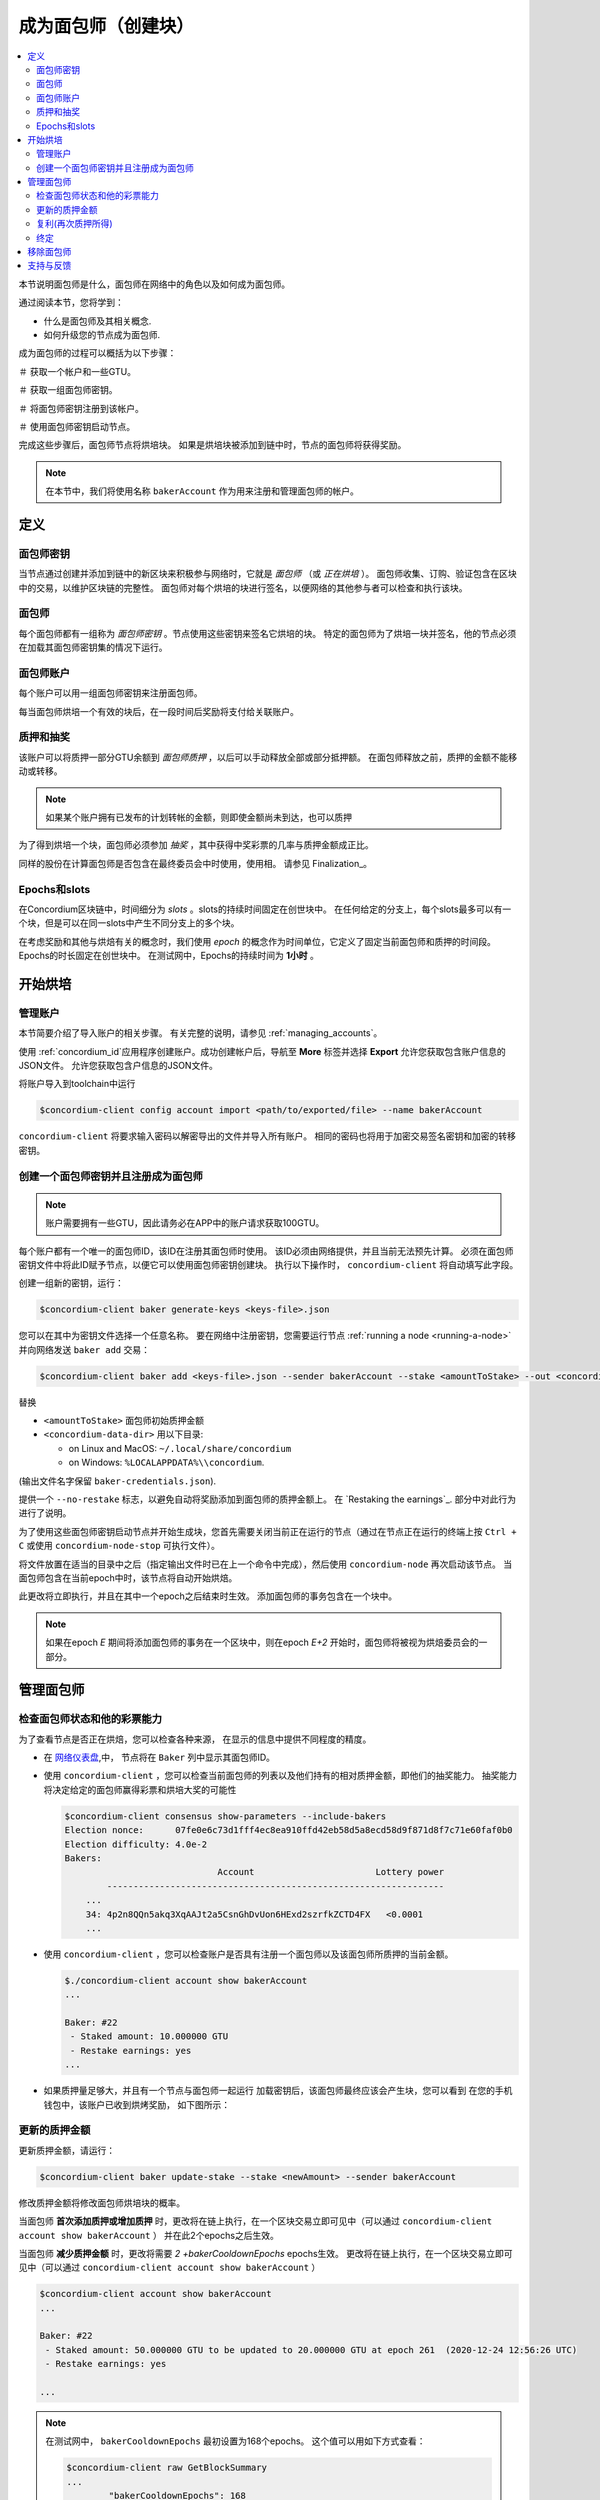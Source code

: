 
.. _networkDashboardLink: https://dashboard.testnet.concordium.com/
.. _node-dashboard: http://localhost:8099
.. _Discord: https://discord.com/invite/xWmQ5tp

.. _become-a-baker:

==================================
成为面包师（创建块）
==================================

.. contents::
   :local:
   :backlinks: none

本节说明面包师是什么，面包师在网络中的角色以及如何成为面包师。

通过阅读本节，您将学到：

-  什么是面包师及其相关概念.
-  如何升级您的节点成为面包师.

成为面包师的过程可以概括为以下步骤：

＃ 获取一个帐户和一些GTU。

＃ 获取一组面包师密钥。

＃ 将面包师密钥注册到该帐户。

＃ 使用面包师密钥启动节点。

完成这些步骤后，面包师节点将烘培块。 如果是烘培块被添加到链中时，节点的面包师将获得奖励。

.. note::

   在本节中，我们将使用名称  ``bakerAccount``  作为用来注册和管理面包师的帐户。

定义
===========

面包师密钥
-----

当节点通过创建并添加到链中的新区块来积极参与网络时，它就是 *面包师* （或 *正在烘培* ）。 
面包师收集、订购、验证包含在区块中的交易，以维护区块链的完整性。 
面包师对每个烘培的块进行签名，以便网络的其他参与者可以检查和执行该块。

面包师
----------

每个面包师都有一组称为 *面包师密钥* 。节点使用这些密钥来签名它烘培的块。 
特定的面包师为了烘培一块并签名，他的节点必须在加载其面包师密钥集的情况下运行。

面包师账户 
-------------

每个账户可以用一组面包师密钥来注册面包师。

每当面包师烘培一个有效的块后，在一段时间后奖励将支付给关联账户。


质押和抽奖
-----------------

.. todo::

   - 链接到发布时间表.

该账户可以将质押一部分GTU余额到 *面包师质押* ，以后可以手动释放全部或部分抵押额。 
在面包师释放之前，质押的金额不能移动或转移。

.. note::

   如果某个账户拥有已发布的计划转帐的金额，则即使金额尚未到达，也可以质押

为了得到烘培一个块，面包师必须参加 *抽奖* ，其中获得中奖彩票的几率与质押金额成正比。

同样的股份在计算面包师是否包含在最终委员会中时使用，使用相。 请参见 Finalization_。

.. _epochs-and-slots:

Epochs和slots
----------------

在Concordium区块链中，时间细分为 *slots* 。slots的持续时间固定在创世块中。
在任何给定的分支上，每个slots最多可以有一个块，但是可以在同一slots中产生不同分支上的多个块。

.. todo::

   让我们添加一张图片

在考虑奖励和其他与烘焙有关的概念时，我们使用 *epoch* 的概念作为时间单位，它定义了固定当前面包师和质押的时间段。 
Epochs的时长固定在创世块中。 
在测试网中，Epochs的持续时间为 **1小时** 。

开始烘培
============

管理账户
-----------------

本节简要介绍了导入账户的相关步骤。 有关完整的说明，请参见 :ref:`managing_accounts`。

使用 :ref:`concordium_id`应用程序创建账户。成功创建帐户后，导航至  **More**  标签并选择  **Export** 允许您获取包含账户信息的JSON文件。
允许您获取包含户信息的JSON文件。

将账户导入到toolchain中运行

.. code-block:: console

   $concordium-client config account import <path/to/exported/file> --name bakerAccount

``concordium-client`` 将要求输入密码以解密导出的文件并导入所有账户。
相同的密码也将用于加密交易签名密钥和加密的转移密钥。

创建一个面包师密钥并且注册成为面包师
--------------------------------------------

.. note::

   账户需要拥有一些GTU，因此请务必在APP中的账户请求获取100GTU。
   

每个账户都有一个唯一的面包师ID，该ID在注册其面包师时使用。
该ID必须由网络提供，并且当前无法预先计算。
必须在面包师密钥文件中将此ID赋予节点，以便它可以使用面包师密钥创建块。 
执行以下操作时， ``concordium-client``  将自动填写此字段。

创建一组新的密钥，运行：

.. code-block:: console

   $concordium-client baker generate-keys <keys-file>.json

您可以在其中为密钥文件选择一个任意名称。 
要在网络中注册密钥，您需要运行节点 :ref:`running a node <running-a-node>` 并向网络发送 ``baker add`` 交易：

.. code-block:: console

   $concordium-client baker add <keys-file>.json --sender bakerAccount --stake <amountToStake> --out <concordium-data-dir>/baker-credentials.json

替换

- ``<amountToStake>`` 面包师初始质押金额
- ``<concordium-data-dir>`` 用以下目录:

  * on Linux and MacOS: ``~/.local/share/concordium``
  * on Windows: ``%LOCALAPPDATA%\\concordium``.

(输出文件名字保留 ``baker-credentials.json``).

提供一个  ``--no-restake`` 标志，以避免自动将奖励添加到面包师的质押金额上。 
在  `Restaking the earnings`_. 部分中对此行为进行了说明。

为了使用这些面包师密钥启动节点并开始生成块，您首先需要关闭当前正在运行的节点（通过在节点正在运行的终端上按 ``Ctrl + C``  或使用 ``concordium-node-stop``  可执行文件）。

将文件放置在适当的目录中之后（指定输出文件时已在上一个命令中完成），然后使用 ``concordium-node`` 再次启动该节点。 
当面包师包含在当前epoch中时，该节点将自动开始烘焙。

此更改将立即执行，并且在其中一个epoch之后结束时生效。
添加面包师的事务包含在一个块中。

.. table:: 时间轴：添加面包师

   +-------------------------------------------+-----------------------------------------+-----------------+
   |                                           | 当交易已在区块中                           |  2 epochs 之后   |
   +===========================================+=========================================+=================+
   | 通过查询节点可以看到更改                      |  ✓                                      |                 |
   +-------------------------------------------+-----------------------------------------+-----------------+
   | 在面包师委员会里的面包师                      |                                         | ✓               |
   +-------------------------------------------+-----------------------------------------+-----------------+

.. note::

   如果在epoch `E` 期间将添加面包师的事务在一个区块中，则在epoch `E+2` 开始时，面包师将被视为烘焙委员会的一部分。

管理面包师
==================

检查面包师状态和他的彩票能力
------------------------------------------------------

为了查看节点是否正在烘焙，您可以检查各种来源，
在显示的信息中提供不同程度的精度。

- 在 `网络仪表盘 <http://dashboard.testnet.concordium.com>`_,中，
  节点将在 ``Baker`` 列中显示其面包师ID。
- 使用  ``concordium-client`` ，您可以检查当前面包师的列表以及他们持有的相对质押金额，即他们的抽奖能力。
  抽奖能力将决定给定的面包师赢得彩票和烘培大奖的可能性
   
  
  .. code-block:: console

     $concordium-client consensus show-parameters --include-bakers
     Election nonce:      07fe0e6c73d1fff4ec8ea910ffd42eb58d5a8ecd58d9f871d8f7c71e60faf0b0
     Election difficulty: 4.0e-2
     Bakers:
                                  Account                       Lottery power
             ----------------------------------------------------------------
         ...
         34: 4p2n8QQn5akq3XqAAJt2a5CsnGhDvUon6HExd2szrfkZCTD4FX   <0.0001
         ...

- 使用  ``concordium-client`` ，您可以检查账户是否具有注册一个面包师以及该面包师所质押的当前金额。 

  .. code-block:: console

     $./concordium-client account show bakerAccount
     ...

     Baker: #22
      - Staked amount: 10.000000 GTU
      - Restake earnings: yes
     ...

- 如果质押量足够大，并且有一个节点与面包师一起运行
  加载密钥后，该面包师最终应该会产生块，您可以看到
  在您的手机钱包中，该账户已收到烘烤奖励，
  如下图所示：

  .. image:: images/bab-reward.png
     :align: center
     :width: 250px

更新的质押金额
--------------------------

更新质押金额，请运行：

.. code-block:: console

   $concordium-client baker update-stake --stake <newAmount> --sender bakerAccount

修改质押金额将修改面包师烘培块的概率。

当面包师 **首次添加质押或增加质押** 时，更改将在链上执行，在一个区块交易立即可见中（可以通过 ``concordium-client account show bakerAccount`` ）
并在此2个epochs之后生效。

.. table:: 时间线: 增加质押

   +----------------------------------------+-----------------------------------------+----------------+
   |                                        | 当交易已在区块中                           | 2 epochs 之后  |
   +========================================+=========================================+================+
   | 通过查询节点可以看到更改                   | ✓                                       |                |
   +----------------------------------------+-----------------------------------------+----------------+
   | 面包师使用新质押                          |                                         | ✓              |
   +----------------------------------------+-----------------------------------------+----------------+

当面包师 **减少质押金额** 时，更改将需要 *2 +bakerCooldownEpochs* epochs生效。
更改将在链上执行，在一个区块交易立即可见中（可以通过 ``concordium-client account show bakerAccount``  ）

.. code-block:: console

   $concordium-client account show bakerAccount
   ...

   Baker: #22
    - Staked amount: 50.000000 GTU to be updated to 20.000000 GTU at epoch 261  (2020-12-24 12:56:26 UTC)
    - Restake earnings: yes

   ...

.. table:: 时间线: 减少质押

   +----------------------------------------+-----------------------------------------+----------------------------------------+
   |                                        | 当交易已在区块中                           | 2 epochs 之后                          |
   +========================================+=========================================+========================================+
   | 通过查询节点可以看到更改                   | ✓                                       |                                        |
   +----------------------------------------+-----------------------------------------+----------------------------------------+
   | 面包师使用新质押                          |                                         | ✓                                      |
   +----------------------------------------+-----------------------------------------+----------------------------------------+
   | 再次减少质押 或者                         | ✗                                       | ✓                                      |
   | 注销包面师                               |                                         |                                        |
   +----------------------------------------+-----------------------------------------+----------------------------------------+

.. note::

   在测试网中， ``bakerCooldownEpochs``  最初设置为168个epochs。 这个值可以用如下方式查看：

   .. code-block:: console

      $concordium-client raw GetBlockSummary
      ...
              "bakerCooldownEpochs": 168
      ...

.. warning::

   如  `Definitions`_ 部分所述，质押金额被 *locked* ，即无法转让或用于付款。 
   你应该考虑到这点并存入一个短期不需要转移的金额。特别是要注销面包师或修改质押时，您需要有一些未质押的GTU来支付交易的费用。

复利(再次质押所得)
----------------------

当以面包师身份参加网络和烘焙块时，该账户在每个烤块上获得奖励。 
这些奖励会默认自动添加到为质押金额。

您可以选择修改此行为，变成接收奖励到账户余额，而不会自动投注。 
此开关可以通过 ``concordium-client`` 更改：

.. code-block:: console

   $concordium-client baker update-restake False --sender bakerAccount
   $concordium-client baker update-restake True --sender bakerAccount

对restake标志的更改将立即生效； 但是，变化将在下一个epoch开始影响烘培并最终确定功率。 
目前可以在帐户信息中查询到开关值，通过使用  ``concordium-client``

.. code-block:: console

   $concordium-client account show bakerAccount
   ...

   Baker: #22
    - Staked amount: 50.000000 GTU
    - Restake earnings: yes

   ...

.. table:: 时间线: 复利(再次质押所得)

   +-----------------------------------------------+-----------------------------------------+-------------------------------+
   |                                               | 当交易已在区块中                           | 获利完 2 epochs 之后           |
   +===============================================+=========================================+===============================+
   | 通过查询节点可以看到更改                          | ✓                                       |                               |
   +-----------------------------------------------+-----------------------------------------+-------------------------------+
   | 奖励将会自动estaked                             | ✓                                       |                               |
   +-----------------------------------------------+-----------------------------------------+-------------------------------+
   | 如果自动restaking，获利后的的本金会影响彩票能力     |                                         | ✓                             |
   +-----------------------------------------------+-----------------------------------------+-------------------------------+

重新注册面包师后，它将自动重新获得收益，但是如上所述，可以通过向面包师添加命令通过  ``--no-restake``  标志来更改此收益，如下所示：

.. code-block:: console

   $concordium-client baker add baker-keys.json --sender bakerAccount --stake <amountToStake> --out baker-credentials.json --no-restake

终定
------------

最终确定是指 *最终确定委员会* 中的节点执行投票过程，当委员会中有足够多的成员接收该区块并就其结果达成共识时，该 *最终确定* 该区块。 
较新的块必须具有终定块作为先驱，以确保链的完整性。
有关此过程的更多信息，请参见章节 :ref:`finalization<glossary-finalization>` 

终定委员会由拥有一定质押的面包师们组成。 
这特别意味着，要参加终定委员会，您可能必须修改质押金额才能达到上述阈值。 
在测试网中，参与终定委员会所需的质押金额是 **现有GTU总额的0.1％** 。

参与终定委员会会在终定的每个区块上产生奖励。 
奖励将在区块完成后的某个时间支付给面包师账户。

移除面包师
================
控制账户可以选择在链上注销其面包师。 为此，您必须执行 ``concordium-client`` ：

.. code-block:: console

   $concordium-client baker remove --sender bakerAccount

这会将面包师从面包师列表中删除，并解锁面包师上的质押金额，以便可以自由转移或移动它。

移除面包师时，更改的时间与减少质押的时间相同。 更改将需要 * 2 + bakerCooldownEpochs * 个epochs才能生效。 
一旦将交易包含在一个区块中，该更改就会在链上可见。
您可以照常使用 ``concordium-client`` 查询账户信息来检查此更改何时生效：

.. code-block:: console

   $concordium-client account show bakerAccount
   ...

   Baker #22 to be removed at epoch 275 (2020-12-24 13:56:26 UTC)
    - Staked amount: 20.000000 GTU
    - Restake earnings: yes

   ...

.. table:: 时间线: 注销面包师

   +--------------------------------------------+-----------------------------------------+----------------------------------------+
   |                                            | 当交易已在区块中                           |  *2 + bakerCooldownEpochs* epochs 之后 |
   +============================================+=========================================+========================================+
   | 通过查询节点可以看到更改                       | ✓                                       |                                        |
   +--------------------------------------------+-----------------------------------------+----------------------------------------+
   | 面包师从面包师委员会中移除                     |                                         | ✓                                      |
   +--------------------------------------------+-----------------------------------------+----------------------------------------+

.. warning::

   减少质押金额和移除面包师不能同时进行。 
   在通过减少质押金额而产生的冷却期间，无法移除面包师，反之亦然。

支持与反馈
==================

如果您遇到任何问题或建议，请在 `Discord`_ 上发布您的问题或反馈，或通过testnet@concordium.com与我们联系。
